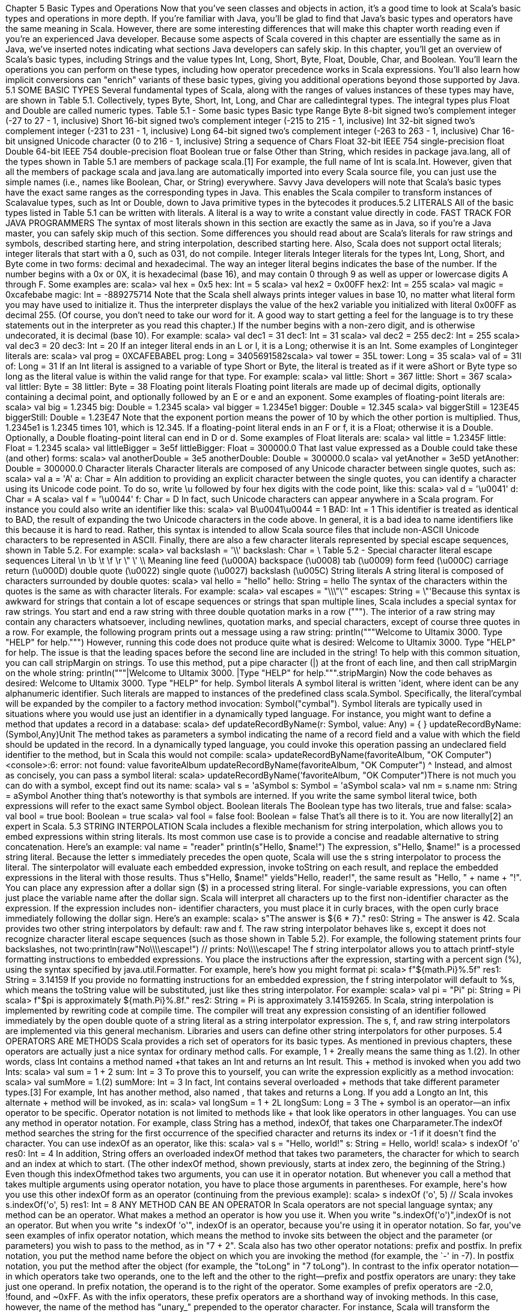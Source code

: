 :ascii-ids:
:doctype: book
:source-highlighter: pygments

Chapter 5
Basic Types and Operations
Now that you've seen classes and objects in action, it's a good time to look at Scala's basic types and
operations in more depth. If you're familiar with Java, you'll be glad to find that Java's basic types and
operators have the same meaning in Scala. However, there are some interesting differences that will
make this chapter worth reading even if you're an experienced Java developer. Because some aspects of
Scala covered in this chapter are essentially the same as in Java, we've inserted notes indicating what
sections Java developers can safely skip.
In this chapter, you'll get an overview of Scala's basic types, including Strings and the value
types Int, Long, Short, Byte, Float, Double, Char, and Boolean. You'll learn the operations you can
perform on these types, including how operator precedence works in Scala expressions. You'll also
learn how implicit conversions can "enrich" variants of these basic types, giving you additional
operations beyond those supported by Java.
5.1 SOME BASIC TYPES
Several fundamental types of Scala, along with the ranges of values instances of these types may have,
are shown in Table 5.1. Collectively, types Byte, Short, Int, Long, and Char are calledintegral
types. The integral types plus Float and Double are called numeric types.
Table 5.1 - Some basic types
Basic type Range
Byte
8-bit signed two's complement integer (-27 to 27 - 1, inclusive)
Short
16-bit signed two's complement integer (-215 to 215 - 1, inclusive)
Int
32-bit signed two's complement integer (-231 to 231 - 1, inclusive)
Long
64-bit signed two's complement integer (-263 to 263 - 1, inclusive)
Char
16-bit unsigned Unicode character (0 to 216 - 1, inclusive)
String
a sequence of Chars
Float
32-bit IEEE 754 single-precision float
Double
64-bit IEEE 754 double-precision float
Boolean true or false
Other than String, which resides in package java.lang, all of the types shown in Table 5.1 are members
of package scala.[1] For example, the full name of Int is scala.Int. However, given that all the members
of package scala and java.lang are automatically imported into every Scala source file, you can just use
the simple names (i.e., names like Boolean, Char, or String) everywhere.
Savvy Java developers will note that Scala's basic types have the exact same ranges as the
corresponding types in Java. This enables the Scala compiler to transform instances of Scalavalue
types, such as Int or Double, down to Java primitive types in the bytecodes it produces.5.2 LITERALS
All of the basic types listed in Table 5.1 can be written with literals. A literal is a way to write a
constant value directly in code.
FAST TRACK FOR JAVA PROGRAMMERS
The syntax of most literals shown in this section are exactly the same as in Java, so if you're a Java
master, you can safely skip much of this section. Some differences you should read about are Scala's
literals for raw strings and symbols, described starting here, and string interpolation, described
starting here. Also, Scala does not support octal literals; integer literals that start with a 0, such as 031,
do not compile.
Integer literals
Integer literals for the types Int, Long, Short, and Byte come in two forms: decimal and hexadecimal.
The way an integer literal begins indicates the base of the number. If the number begins with
a 0x or 0X, it is hexadecimal (base 16), and may contain 0 through 9 as well as upper or lowercase
digits A through F. Some examples are:
scala> val hex = 0x5
hex: Int = 5
scala> val hex2 = 0x00FF
hex2: Int = 255
scala> val magic = 0xcafebabe
magic: Int = -889275714
Note that the Scala shell always prints integer values in base 10, no matter what literal form you may
have used to initialize it. Thus the interpreter displays the value of the hex2 variable you initialized
with literal 0x00FF as decimal 255. (Of course, you don't need to take our word for it. A good way to
start getting a feel for the language is to try these statements out in the interpreter as you read this
chapter.) If the number begins with a non-zero digit, and is otherwise undecorated, it is decimal (base
10). For example:
scala> val dec1 = 31
dec1: Int = 31
scala> val dec2 = 255
dec2: Int = 255
scala> val dec3 = 20
dec3: Int = 20
If an integer literal ends in an L or l, it is a Long; otherwise it is an Int. Some examples of Longinteger
literals are:
scala> val prog = 0XCAFEBABEL
prog: Long = 3405691582scala> val tower = 35L
tower: Long = 35
scala> val of = 31l
of: Long = 31
If an Int literal is assigned to a variable of type Short or Byte, the literal is treated as if it were
aShort or Byte type so long as the literal value is within the valid range for that type. For example:
scala> val little: Short = 367
little: Short = 367
scala> val littler: Byte = 38
littler: Byte = 38
Floating point literals
Floating point literals are made up of decimal digits, optionally containing a decimal point, and
optionally followed by an E or e and an exponent. Some examples of floating-point literals are:
scala> val big = 1.2345
big: Double = 1.2345
scala> val bigger = 1.2345e1
bigger: Double = 12.345
scala> val biggerStill = 123E45
biggerStill: Double = 1.23E47
Note that the exponent portion means the power of 10 by which the other portion is multiplied. Thus,
1.2345e1 is 1.2345 times 101, which is 12.345. If a floating-point literal ends in an F or f, it is a Float;
otherwise it is a Double. Optionally, a Double floating-point literal can end in D or d. Some examples
of Float literals are:
scala> val little = 1.2345F
little: Float = 1.2345
scala> val littleBigger = 3e5f
littleBigger: Float = 300000.0
That last value expressed as a Double could take these (and other) forms:
scala> val anotherDouble = 3e5
anotherDouble: Double = 300000.0
scala> val yetAnother = 3e5D
yetAnother: Double = 300000.0
Character literals
Character literals are composed of any Unicode character between single quotes, such as:
scala> val a = 'A'
a: Char = AIn addition to providing an explicit character between the single quotes, you can identify a character
using its Unicode code point. To do so, write \u followed by four hex digits with the code point, like
this:
scala> val d = '\u0041'
d: Char = A
scala> val f = '\u0044'
f: Char = D
In fact, such Unicode characters can appear anywhere in a Scala program. For instance you could also
write an identifier like this:
scala> val B\u0041\u0044 = 1
BAD: Int = 1
This identifier is treated as identical to BAD, the result of expanding the two Unicode characters in the
code above. In general, it is a bad idea to name identifiers like this because it is hard to read. Rather,
this syntax is intended to allow Scala source files that include non-ASCII Unicode characters to be
represented in ASCII.
Finally, there are also a few character literals represented by special escape sequences, shown in Table
5.2. For example:
scala> val backslash = '\\'
backslash: Char = \
Table 5.2 - Special character literal escape sequences
Literal
\n
\b
\t
\f
\r
\"
\'
\\
Meaning
line feed (\u000A)
backspace (\u0008)
tab (\u0009)
form feed (\u000C)
carriage return (\u000D)
double quote (\u0022)
single quote (\u0027)
backslash (\u005C)
String literals
A string literal is composed of characters surrounded by double quotes:
scala> val hello = "hello"
hello: String = hello
The syntax of the characters within the quotes is the same as with character literals. For example:
scala> val escapes = "\\\"\'"
escapes: String = \"'Because this syntax is awkward for strings that contain a lot of escape sequences or strings that span
multiple lines, Scala includes a special syntax for raw strings. You start and end a raw string with three
double quotation marks in a row ("""). The interior of a raw string may contain any characters
whatsoever, including newlines, quotation marks, and special characters, except of course three quotes
in a row. For example, the following program prints out a message using a raw string:
println("""Welcome to Ultamix 3000.
Type "HELP" for help.""")
However, running this code does not produce quite what is desired:
Welcome to Ultamix 3000.
Type "HELP" for help.
The issue is that the leading spaces before the second line are included in the string! To help with this
common situation, you can call stripMargin on strings. To use this method, put a pipe character (|) at
the front of each line, and then call stripMargin on the whole string:
println("""|Welcome to Ultamix 3000.
|Type "HELP" for help.""".stripMargin)
Now the code behaves as desired:
Welcome to Ultamix 3000.
Type "HELP" for help.
Symbol literals
A symbol literal is written 'ident, where ident can be any alphanumeric identifier. Such literals are
mapped to instances of the predefined class scala.Symbol. Specifically, the literal'cymbal will be
expanded by the compiler to a factory method invocation: Symbol("cymbal"). Symbol literals are
typically used in situations where you would use just an identifier in a dynamically typed language. For
instance, you might want to define a method that updates a record in a database:
scala> def updateRecordByName(r: Symbol, value: Any) = {
// code goes here
}
updateRecordByName: (Symbol,Any)Unit
The method takes as parameters a symbol indicating the name of a record field and a value with which
the field should be updated in the record. In a dynamically typed language, you could invoke this
operation passing an undeclared field identifier to the method, but in Scala this would not compile:
scala> updateRecordByName(favoriteAlbum, "OK Computer")
<console>:6: error: not found: value favoriteAlbum
updateRecordByName(favoriteAlbum, "OK Computer")
^
Instead, and almost as concisely, you can pass a symbol literal:
scala> updateRecordByName('favoriteAlbum, "OK Computer")There is not much you can do with a symbol, except find out its name:
scala> val s = 'aSymbol
s: Symbol = 'aSymbol
scala> val nm = s.name
nm: String = aSymbol
Another thing that's noteworthy is that symbols are interned. If you write the same symbol literal twice,
both expressions will refer to the exact same Symbol object.
Boolean literals
The Boolean type has two literals, true and false:
scala> val bool = true
bool: Boolean = true
scala> val fool = false
fool: Boolean = false
That's all there is to it. You are now literally[2] an expert in Scala.
5.3 STRING INTERPOLATION
Scala includes a flexible mechanism for string interpolation, which allows you to embed expressions
within string literals. Its most common use case is to provide a concise and readable alternative to
string concatenation. Here's an example:
val name = "reader"
println(s"Hello, $name!")
The expression, s"Hello, $name!" is a processed string literal. Because the letter s immediately
precedes the open quote, Scala will use the s string interpolator to process the literal. The sinterpolator
will evaluate each embedded expression, invoke toString on each result, and replace the embedded
expressions in the literal with those results. Thus s"Hello, $name!" yields"Hello, reader!", the same
result as "Hello, " + name + "!".
You can place any expression after a dollar sign ($) in a processed string literal. For single-variable
expressions, you can often just place the variable name after the dollar sign. Scala will interpret all
characters up to the first non-identifier character as the expression. If the expression includes non-
identifier characters, you must place it in curly braces, with the open curly brace immediately following
the dollar sign. Here's an example:
scala> s"The answer is ${6 * 7}."
res0: String = The answer is 42.
Scala provides two other string interpolators by default: raw and f. The raw string interpolator behaves
like s, except it does not recognize character literal escape sequences (such as those shown in Table
5.2). For example, the following statement prints four backslashes, not two:println(raw"No\\\\escape!") // prints: No\\\\escape!
The f string interpolator allows you to attach printf-style formatting instructions to embedded
expressions. You place the instructions after the expression, starting with a percent sign (%), using the
syntax specified by java.util.Formatter. For example, here's how you might format pi:
scala> f"${math.Pi}%.5f"
res1: String = 3.14159
If you provide no formatting instructions for an embedded expression, the f string interpolator will
default to %s, which means the toString value will be substituted, just like thes string interpolator. For
example:
scala> val pi = "Pi"
pi: String = Pi
scala> f"$pi is approximately ${math.Pi}%.8f."
res2: String = Pi is approximately 3.14159265.
In Scala, string interpolation is implemented by rewriting code at compile time. The compiler will treat
any expression consisting of an identifier followed immediately by the open double quote of a string
literal as a string interpolator expression. The s, f, and raw string interpolators are implemented via this
general mechanism. Libraries and users can define other string interpolators for other purposes.
5.4 OPERATORS ARE METHODS
Scala provides a rich set of operators for its basic types. As mentioned in previous chapters, these
operators are actually just a nice syntax for ordinary method calls. For example, 1 + 2really means the
same thing as 1.+(2). In other words, class Int contains a method named +that takes an Int and returns
an Int result. This + method is invoked when you add two Ints:
scala> val sum = 1 + 2
sum: Int = 3
// Scala invokes 1.+(2)
To prove this to yourself, you can write the expression explicitly as a method invocation:
scala> val sumMore = 1.+(2)
sumMore: Int = 3
In fact, Int contains several overloaded + methods that take different parameter types.[3] For
example, Int has another method, also named +, that takes and returns a Long. If you add a Longto
an Int, this alternate + method will be invoked, as in:
scala> val longSum = 1 + 2L
longSum: Long = 3
// Scala invokes 1.+(2L)
The + symbol is an operator—an infix operator to be specific. Operator notation is not limited to
methods like + that look like operators in other languages. You can use any method in operator
notation. For example, class String has a method, indexOf, that takes one Charparameter.The indexOf method searches the string for the first occurrence of the specified character and returns
its index or -1 if it doesn't find the character. You can use indexOf as an operator, like this:
scala> val s = "Hello, world!"
s: String = Hello, world!
scala> s indexOf 'o'
res0: Int = 4
// Scala invokes s.indexOf('o')
In addition, String offers an overloaded indexOf method that takes two parameters, the character for
which to search and an index at which to start. (The other indexOf method, shown previously, starts at
index zero, the beginning of the String.) Even though this indexOfmethod takes two arguments, you
can use it in operator notation. But whenever you call a method that takes multiple arguments using
operator notation, you have to place those arguments in parentheses. For example, here's how you use
this other indexOf form as an operator (continuing from the previous example):
scala> s indexOf ('o', 5) // Scala invokes s.indexOf('o', 5)
res1: Int = 8
ANY METHOD CAN BE AN OPERATOR
In Scala operators are not special language syntax; any method can be an operator. What makes a
method an operator is how you use it. When you write "s.indexOf('o')",indexOf is not an operator. But
when you write "s indexOf 'o'", indexOf is an operator, because you're using it in operator notation.
So far, you've seen examples of infix operator notation, which means the method to invoke sits between
the object and the parameter (or parameters) you wish to pass to the method, as in "7 + 2". Scala also
has two other operator notations: prefix and postfix. In prefix notation, you put the method name before
the object on which you are invoking the method (for example, the `-' in -7). In postfix notation, you
put the method after the object (for example, the "toLong" in "7 toLong").
In contrast to the infix operator notation—in which operators take two operands, one to the left and the
other to the right—prefix and postfix operators are unary: they take just one operand. In prefix
notation, the operand is to the right of the operator. Some examples of prefix operators are -2.0, !found,
and ~0xFF. As with the infix operators, these prefix operators are a shorthand way of invoking
methods. In this case, however, the name of the method has "unary_" prepended to the operator
character. For instance, Scala will transform the expression -2.0 into the method invocation
"(2.0).unary_-". You can demonstrate this to yourself by typing the method call both via operator
notation and explicitly:
scala> -2.0
res2: Double = -2.0
// Scala invokes (2.0).unary_-
scala> (2.0).unary_-
res3: Double = -2.0
The only identifiers that can be used as prefix operators are +, -, !, and ~. Thus, if you define a method
named unary_!, you could invoke that method on a value or variable of the appropriate type usingprefix operator notation, such as !p. But if you define a method namedunary_*, you wouldn't be able to
use prefix operator notation because * isn't one of the four identifiers that can be used as prefix
operators. You could invoke the method normally, as inp.unary_*, but if you attempted to invoke it
via *p, Scala will parse it as if you'd written *.p, which is probably not what you had in mind![4]
Postfix operators are methods that take no arguments, when they are invoked without a dot or
parentheses. In Scala, you can leave off empty parentheses on method calls. The convention is that you
include parentheses if the method has side effects, such as println(), but you can leave them off if the
method has no side effects, such as toLowerCase invoked on aString:
scala> val s = "Hello, world!"
s: String = Hello, world!
scala> s.toLowerCase
res4: String = hello, world!
In this latter case of a method that requires no arguments, you can alternatively leave off the dot and
use postfix operator notation:
scala> s toLowerCase
res5: String = hello, world!
In this case, toLowerCase is used as a postfix operator on the operand s.
Therefore, to see what operators you can use with Scala's basic types, all you really need to do is look
at the methods declared in the type's classes in the Scala API documentation. Given that this is a Scala
tutorial, however, we'll give you a quick tour of most of these methods in the next few sections.
FAST TRACK FOR JAVA PROGRAMMERS
Many aspects of Scala described in the remainder of this chapter are the same as in Java. If you're a
Java guru in a rush, you can safely skip to Section 5.8 here, which describes how Scala differs from
Java in the area of object equality.
5.5 ARITHMETIC OPERATIONS
You can invoke arithmetic methods via infix operator notation for addition (+), subtraction (-),
multiplication (*), division (/), and remainder (%) on any numeric type. Here are some examples:
scala> 1.2 + 2.3
res6: Double = 3.5
scala> 3 - 1
res7: Int = 2
scala> 'b' - 'a'
res8: Int = 1
scala> 2L * 3L
res9: Long = 6
scala> 11 / 4res10: Int = 2
scala> 11 % 4
res11: Int = 3
scala> 11.0f / 4.0f
res12: Float = 2.75
scala> 11.0 % 4.0
res13: Double = 3.0
When both the left and right operands are integral types (Int, Long, Byte, Short, or Char), the /operator
will tell you the whole number portion of the quotient, excluding any remainder. The % operator
indicates the remainder of an implied integer division.
The floating-point remainder you get with % is not the one defined by the IEEE 754 standard. The
IEEE 754 remainder uses rounding division, not truncating division, in calculating the remainder, so it
is quite different from the integer remainder operation. If you really want an IEEE 754 remainder, you
can call IEEEremainder on scala.math, as in:
scala> math.IEEEremainder(11.0, 4.0)
res14: Double = -1.0
The numeric types also offer unary prefix operators + (method unary_+) and - (method unary_-), which
allow you to indicate whether a literal number is positive or negative, as in -3 or +4.0. If you don't
specify a unary + or -, a literal number is interpreted as positive. Unary + exists solely for symmetry
with unary -, but has no effect. The unary - can also be used to negate a variable. Here are some
examples:
scala> val neg = 1 + -3
neg: Int = -2
scala> val y = +3
y: Int = 3
scala> -neg
res15: Int = 2
5.6 RELATIONAL AND LOGICAL OPERATIONS
You can compare numeric types with relational methods greater than (>), less than (<), greater than or
equal to (>=), and less than or equal to (<=), which yield a Boolean result. In addition, you can use the
unary `!' operator (the unary_! method) to invert a Boolean value.Here are a few examples:
scala> 1 > 2
res16: Boolean = false
scala> 1 < 2
res17: Boolean = true
scala> 1.0 <= 1.0
res18: Boolean = truescala> 3.5f >= 3.6f
res19: Boolean = false
scala> 'a' >= 'A'
res20: Boolean = true
scala> val untrue = !true
untrue: Boolean = false
Logical methods, logical-and (&& and &) and logical-or (|| and |), take Boolean operands in infix
notation and yield a Boolean result. For example:
scala> val toBe = true
toBe: Boolean = true
scala> val question = toBe || !toBe
question: Boolean = true
scala> val paradox = toBe && !toBe
paradox: Boolean = false
The && and || operations short-circuit as in Java: expressions built from these operators are only
evaluated as far as needed to determine the result. In other words, the right-hand side
of&& and || expressions won't be evaluated if the left-hand side determines the result. For example, if
the left-hand side of a && expression evaluates to false, the result of the expression will definitely
be false, so the right-hand side is not evaluated. Likewise, if the left-hand side of a || expression
evaluates to true, the result of the expression will definitely be true, so the right-hand side is not
evaluated.
scala> def salt() = { println("salt"); false }
salt: ()Boolean
scala> def pepper() = { println("pepper"); true }
pepper: ()Boolean
scala> pepper() && salt()
pepper
salt
res21: Boolean = false
scala> salt() && pepper()
salt
res22: Boolean = false
In the first expression, pepper and salt are invoked, but in the second, only salt is invoked.
Given salt returns false, there's no need to call pepper.
If you want to evaluate the right hand side no matter what, use & and | instead. The & method performs
a logical-and operation, and | a logical-or, but don't short-ciruit like && and ||. Here's an example:
scala> salt() & pepper()
salt
pepper
res23: Boolean = falseNote
You may be wondering how short-circuiting can work given operators are just methods. Normally, all
arguments are evaluated before entering a method, so how can a method avoid evaluating its second
argument? The answer is that all Scala methods have a facility for delaying the evaluation of their
arguments, or even declining to evaluate them at all. The facility is called by-name parameters and is
discussed in Section 9.5.
5.7 BITWISE OPERATIONS
Scala enables you to perform operations on individual bits of integer types with several bitwise
methods. The bitwise methods are: bitwise-and (&), bitwise-or (|), and bitwise-xor (^).[5] The unary
bitwise complement operator (~, the method unary_~) inverts each bit in its operand. For example:
scala> 1 & 2
res24: Int = 0
scala> 1 | 2
res25: Int = 3
scala> 1 ^ 3
res26: Int = 2
scala> ~1
res27: Int = -2
The first expression, 1 & 2, bitwise-ands each bit in 1 (0001) and 2 (0010), which yields 0 (0000). The
second expression, 1 | 2, bitwise-ors each bit in the same operands, yielding 3 (0011). The third
expression, 1 ^ 3, bitwise-xors each bit in 1 (0001) and 3 (0011), yielding 2 (0010). The final
expression, ~1, inverts each bit in 1 (0001), yielding -2, which in binary looks like
11111111111111111111111111111110.
Scala integer types also offer three shift methods: shift left (<<), shift right (>>), and unsigned shift
right (>>>). The shift methods, when used in infix operator notation, shift the integer value on the left
of the operator by the amount specified by the integer value on the right. Shift left and unsigned shift
right fill with zeroes as they shift. Shift right fills with the highest bit (the sign bit) of the left-hand
value as it shifts. Here are some examples:
scala> -1 >> 31
res28: Int = -1
scala> -1 >>> 31
res29: Int = 1
scala> 1 << 2
res30: Int = 4
-1 in binary is 11111111111111111111111111111111. In the first example, -1 >> 31, -1 is shifted to the
right 31 bit positions. Since an Int consists of 32 bits, this operation effectively moves the leftmost bit
over until it becomes the rightmost bit.[6] Since the >> method fills with ones as it shifts right, becausethe leftmost bit of -1 is 1, the result is identical to the original left operand, 32 one bits, or -1. In the
second example, -1 >>> 31, the leftmost bit is again shifted right until it is in the rightmost position,
but this time filling with zeroes along the way. Thus the result this time is binary
00000000000000000000000000000001, or 1. In the final example, 1 << 2, the left operand, 1, is
shifted left two positions (filling in with zeroes), resulting in binary
00000000000000000000000000000100, or 4.
5.8 OBJECT EQUALITY
If you want to compare two objects for equality, you can use either == or its inverse !=. Here are a few
simple examples:
scala> 1 == 2
res31: Boolean = false
scala> 1 != 2
res32: Boolean = true
scala> 2 == 2
res33: Boolean = true
These operations actually apply to all objects, not just basic types. For example, you can use== to
compare lists:
scala> List(1, 2, 3) == List(1, 2, 3)
res34: Boolean = true
scala> List(1, 2, 3) == List(4, 5, 6)
res35: Boolean = false
Going further, you can compare two objects that have different types:
scala> 1 == 1.0
res36: Boolean = true
scala> List(1, 2, 3) == "hello"
res37: Boolean = false
You can even compare against null, or against things that might be null. No exception will be thrown:
scala> List(1, 2, 3) == null
res38: Boolean = false
scala> null == List(1, 2, 3)
res39: Boolean = false
As you see, == has been carefully crafted so that you get just the equality comparison you want in most
cases. This is accomplished with a very simple rule: First check the left side for null. If it is not null,
call the equals method. Since equals is a method, the precise comparison you get depends on the type
of the left-hand argument. Since there is an automatic null check, you do not have to do the check
yourself.[7]This kind of comparison will yield true on different objects, so long as their contents are the same and
their equals method is written to be based on contents. For example, here is a comparison between two
strings that happen to have the same five letters in them:
scala> ("he" + "llo") == "hello"
res40: Boolean = true
HOW SCALA'S == DIFFERS FROM JAVA'S
In Java, you can use == to compare both primitive and reference types. On primitive types,
Java's == compares value equality, as in Scala. On reference types, however,
Java's == compares reference equality, which means the two variables point to the same object on the
JVM's heap. Scala provides a facility for comparing reference equality, as well, under the name eq.
However, eq and its opposite, ne, only apply to objects that directly map to Java objects. The full
details about eq and ne are given in Sections 11.1and 11.2. Also, see Chapter 30 on how to write a
good equals method.
5.9 OPERATOR PRECEDENCE AND ASSOCIATIVITY
Operator precedence determines which parts of an expression are evaluated before the other parts. For
example, the expression 2 + 2 * 7 evaluates to 16, not 28, because the * operator has a higher
precedence than the + operator. Thus the multiplication part of the expression is evaluated before the
addition part. You can of course use parentheses in expressions to clarify evaluation order or to override
precedence. For example, if you really wanted the result of the expression above to be 28, you could
write the expression like this:
(2 + 2) * 7
Given that Scala doesn't have operators, per se, just a way to use methods in operator notation, you may
be wondering how operator precedence works. Scala decides precedence based on the first character of
the methods used in operator notation (there's one exception to this rule, which will be discussed in the
following pages). If the method name starts with a*, for example, it will have a higher precedence than
a method that starts with a +. Thus2 + 2 * 7 will be evaluated as 2 + (2 * 7). Similarly, a ++
+ b *** c (in which a, b, and c are variables, and +++ and *** are methods) will be evaluated a ++
+ (b *** c), because the *** method has a higher precedence than the +++ method.
Table 5.3 - Operator precedence
(all other special characters)
* / %
+ -
:
= !
< >
&^
|
(all letters)
(all assignment operators)
Table 5.3 shows the precedence given to the first character of a method in decreasing order of
precedence, with characters on the same line having the same precedence. The higher a character is in
this table, the higher the precedence of methods that start with that character. Here's an example that
illustrates the influence of precedence:
scala> 2 << 2 + 2
res41: Int = 32
The << method starts with the character <, which appears lower in Table 5.3 than the character +,
which is the first and only character of the + method. Thus << will have lower precedence than +, and
the expression will be evaluated by first invoking the + method, then the << method, as
in 2 << (2 + 2). 2 + 2 is 4, by our math, and 2 << 4 yields 32. If you swap the operators, you'll get a
different result:
scala> 2 + 2 << 2
res42: Int = 16
Since the first characters are the same as in the previous example, the methods will be invoked in the
same order. First the + method will be invoked, then the << method. So 2 + 2 will again yield 4,
and 4 << 2 is 16.
The one exception to the precedence rule, alluded to earlier, concerns assignment operators, which end
in an equals character. If an operator ends in an equals character (=), and the operator is not one of the
comparison operators <=, >=, ==, or !=, then the precedence of the operator is the same as that of
simple assignment (=). That is, it is lower than the precedence of any other operator. For instance:
x *= y + 1
means the same as:
x *= (y + 1)
because *= is classified as an assignment operator whose precedence is lower than +, even though the
operator's first character is *, which would suggest a precedence higher than +.
When multiple operators of the same precedence appear side by side in an expression,
theassociativity of the operators determines the way operators are grouped. The associativity of an
operator in Scala is determined by its last character. As mentioned here of Chapter 3, any method that
ends in a `:' character is invoked on its right operand, passing in the left operand. Methods that end in
any other character are the other way around: They are invoked on their left operand, passing in the
right operand. So a * b yields a.*(b), but a ::: byields b.:::(a).No matter what associativity an operator has, however, its operands are always evaluated left to right.
So if a is an expression that is not just a simple reference to an immutable value, thena ::: b is more
precisely treated as the following block:
{ val x = a; b.:::(x) }
In this block a is still evaluated before b, and then the result of this evaluation is passed as an operand
to b's ::: method.
This associativity rule also plays a role when multiple operators of the same precedence appear side by
side. If the methods end in `:', they are grouped right to left; otherwise, they are grouped left to right.
For example, a ::: b ::: c is treated as a ::: (b ::: c). But a * b * c, by contrast, is treated as (a * b) * c.
Operator precedence is part of the Scala language. You needn't be afraid to use it. Nevertheless, it is
good style to use parentheses to clarify what operators are operating upon what expressions. Perhaps
the only precedence you can truly count on other programmers knowing without looking up is that
multiplicative operators, *, /, and %, have a higher precedence than the additive ones + and -. Thus
even if a + b << c yields the result you want without parentheses, the extra clarity you get by
writing (a + b) << c may reduce the frequency with which your peers utter your name in operator
notation, for example, by shouting in disgust, "bills !*&^%~ code!".[8]
5.10 RICH WRAPPERS
You can invoke many more methods on Scala's basic types than were described in the previous
sections. A few examples are shown in Table 5.4. These methods are available viaimplicit conversions,
a technique that will be described in detail in Chapter 21. All you need to know for now is that for each
basic type described in this chapter, there is also a "rich wrapper" that provides several additional
methods. To see all the available methods on the basic types, therefore, you should look at the API
documentation on the rich wrapper for each basic type. Those classes are listed in Table 5.5.
Table 5.4 - Some rich operations
Code
0 max 5
0 min 5
-2.7 abs
-2.7 round
1.5 isInfinity
(1.0 / 0) isInfinity
4 to 6
"bob" capitalize
"robert" drop 2
Result
5
0
2.7
-3L
false
true
Range(4, 5, 6)
"Bob"
"bert"
Table 5.5 - Rich wrapper classes
Basic type Rich wrapper
Byte
scala.runtime.RichByteShort
Int
Long
Char
Float
Double
Boolean
String
scala.runtime.RichShort
scala.runtime.RichInt
scala.runtime.RichLong
scala.runtime.RichChar
scala.runtime.RichFloat
scala.runtime.RichDouble
scala.runtime.RichBoolean
scala.collection.immutable.StringOps
5.11 CONCLUSION
The main take-aways from this chapter are that operators in Scala are method calls, and that implicit
conversions to rich variants exist for Scala's basic types that add even more useful methods. In the next
chapter, we'll show you what it means to design objects in a functional style that gives new
implementations of some of the operators that you have seen in this chapter.
Footnotes for Chapter 5:
[1] Packages, which were briefly described in Step 1 in Chapter 2, will be covered in depth inChapter
13.
[2] figuratively speaking
[3] Overloaded methods have the same name but different argument types. More on method
overloading in Section 6.11.
[4] All is not necessarily lost, however. There is an extremely slight chance your program with
the *p might compile as C++.
[5] The bitwise-xor method performs an exclusive or on its operands. Identical bits yield a 0. Different
bits yield a 1. Thus 0011 ^ 0101 yields 0110.
[6] The leftmost bit in an integer type is the sign bit. If the leftmost bit is 1, the number is negative. If 0,
the number is positive.
[7] The automatic check does not look at the right-hand side, but any reasonable equalsmethod should
return false if its argument is null.
[8] By now you should be able to figure out that given this code, the Scala compiler would
invoke (bills.!*&^%~(code)).!().